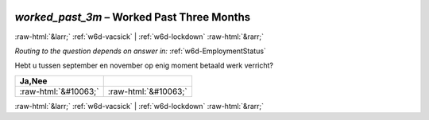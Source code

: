 .. _w6d-worked_past_3m: 

 
 .. role:: raw-html(raw) 
        :format: html 
 
`worked_past_3m` – Worked Past Three Months
============================================================ 


:raw-html:`&larr;` :ref:`w6d-vacsick` | :ref:`w6d-lockdown` :raw-html:`&rarr;` 
 
*Routing to the question depends on answer in:* :ref:`w6d-EmploymentStatus` 

Hebt u tussen september en november op enig moment betaald werk verricht?
 
.. csv-table:: 
   :delim: | 
   :header: Ja,Nee
 
           :raw-html:`&#10063;`|:raw-html:`&#10063;` 

.. image:: ../_screenshots/w6-worked_past_3m.png 


:raw-html:`&larr;` :ref:`w6d-vacsick` | :ref:`w6d-lockdown` :raw-html:`&rarr;` 
 

